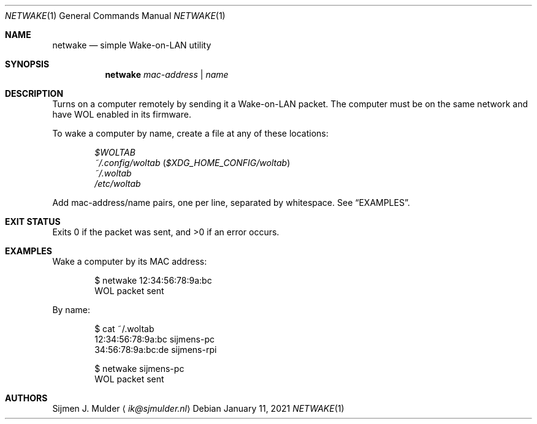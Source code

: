 .Dd January 11, 2021
.Dt NETWAKE 1
.Os
.Sh NAME
.Nm netwake
.Nd simple Wake-on-LAN utility
.Sh SYNOPSIS
.Nm
.Ar mac-address |
.Ar name
.Sh DESCRIPTION
Turns on a computer remotely by sending it a Wake-on-LAN packet.
The computer must be on the same network
and have WOL enabled in its firmware.
.Pp
To wake a computer by name,
create a file at any of these locations:
.Pp
.Bl -inset -offset Ds -compact
.It
.Pa $WOLTAB
.It
.Pa ~/.config/woltab Pq Pa $XDG_HOME_CONFIG/woltab
.It
.Pa ~/.woltab
.It
.Pa /etc/woltab
.El
.Pp
Add mac-address/name pairs, one per line,
separated by whitespace.
See
.Sx EXAMPLES .
.Sh EXIT STATUS
Exits 0 if the packet was sent, and >0 if an error occurs.
.Sh EXAMPLES
Wake a computer by its MAC address:
.Bd -literal -offset indent
$ netwake 12:34:56:78:9a:bc
WOL packet sent
.Ed
.Pp
By name:
.Bd -literal -offset indent
$ cat ~/.woltab
12:34:56:78:9a:bc sijmens-pc
34:56:78:9a:bc:de sijmens-rpi

$ netwake sijmens-pc
WOL packet sent
.Ed
.Sh AUTHORS
.An Sijmen J. Mulder
.Aq Mt ik@sjmulder.nl
